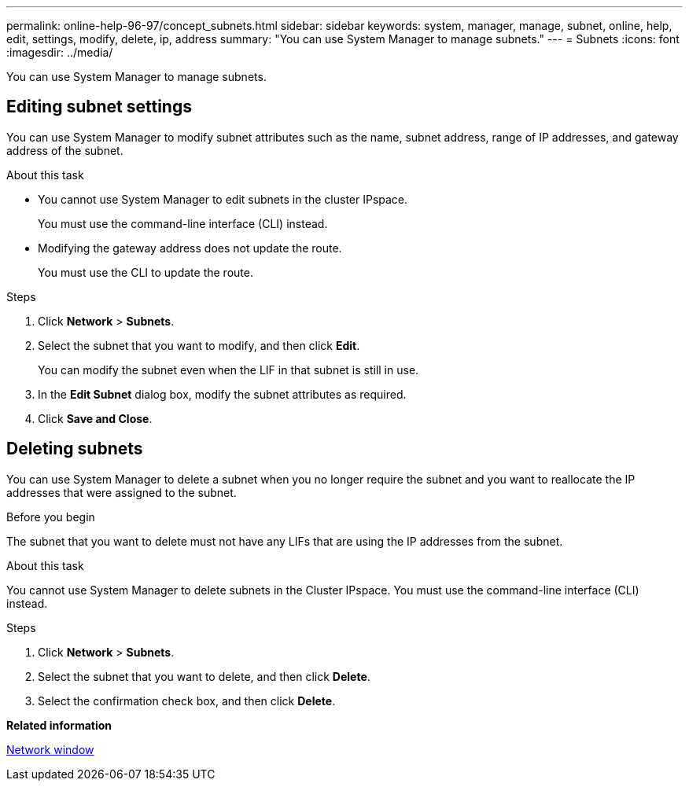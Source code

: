 ---
permalink: online-help-96-97/concept_subnets.html
sidebar: sidebar
keywords: system, manager, manage, subnet, online, help, edit, settings, modify, delete, ip, address
summary: "You can use System Manager to manage subnets."
---
= Subnets
:icons: font
:imagesdir: ../media/

[.lead]
You can use System Manager to manage subnets.

== Editing subnet settings

[.lead]
You can use System Manager to modify subnet attributes such as the name, subnet address, range of IP addresses, and gateway address of the subnet.

.About this task

* You cannot use System Manager to edit subnets in the cluster IPspace.
+
You must use the command-line interface (CLI) instead.

* Modifying the gateway address does not update the route.
+
You must use the CLI to update the route.

.Steps

. Click *Network* > *Subnets*.
. Select the subnet that you want to modify, and then click *Edit*.
+
You can modify the subnet even when the LIF in that subnet is still in use.

. In the *Edit Subnet* dialog box, modify the subnet attributes as required.
. Click *Save and Close*.


== Deleting subnets

You can use System Manager to delete a subnet when you no longer require the subnet and you want to reallocate the IP addresses that were assigned to the subnet.

.Before you begin

The subnet that you want to delete must not have any LIFs that are using the IP addresses from the subnet.

.About this task

You cannot use System Manager to delete subnets in the Cluster IPspace. You must use the command-line interface (CLI) instead.

.Steps

. Click *Network* > *Subnets*.
. Select the subnet that you want to delete, and then click *Delete*.
. Select the confirmation check box, and then click *Delete*.

*Related information*

xref:reference_network_window.adoc[Network window]

// 2021-12-10, Created by Aoife, sm-classic rework
